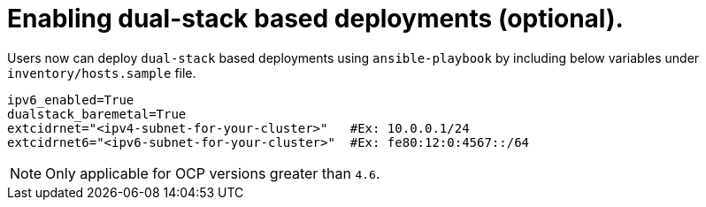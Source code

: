 [id="ansible-playbook-inventory-dual-stack"]

= Enabling dual-stack based deployments (optional).

Users now can deploy `dual-stack` based deployments using `ansible-playbook` by including below variables under `inventory/hosts.sample` file.

[source,yaml]
```
ipv6_enabled=True
dualstack_baremetal=True
extcidrnet="<ipv4-subnet-for-your-cluster>"   #Ex: 10.0.0.1/24
extcidrnet6="<ipv6-subnet-for-your-cluster>"  #Ex: fe80:12:0:4567::/64
```

NOTE: Only applicable for OCP versions greater than `4.6`.
